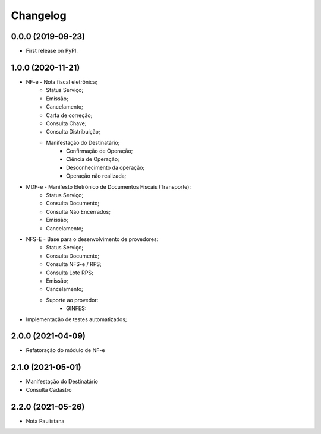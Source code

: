 
Changelog
=========

0.0.0 (2019-09-23)
~~~~~~~~~~~~~~~~~~

* First release on PyPI.

1.0.0 (2020-11-21)
~~~~~~~~~~~~~~~~~~

* NF-e - Nota fiscal eletrônica;
    * Status Serviço;
    * Emissão;
    * Cancelamento;
    * Carta de correção;
    * Consulta Chave;
    * Consulta Distribuição;
    * Manifestação do Destinatário;
        * Confirmação de Operação;
        * Ciência de Operação;
        * Desconhecimento da operação;
        * Operação não realizada;
* MDF-e - Manifesto Eletrônico de Documentos Fiscais (Transporte):
    * Status Serviço;
    * Consulta Documento;
    * Consulta Não Encerrados;
    * Emissão;
    * Cancelamento;
* NFS-E - Base para o desenvolvimento de provedores:
    * Status Serviço;
    * Consulta Documento;
    * Consulta NFS-e / RPS;
    * Consulta Lote RPS;
    * Emissão;
    * Cancelamento;
    * Suporte ao provedor:
        * GINFES:
* Implementação de testes automatizados;

2.0.0 (2021-04-09)
~~~~~~~~~~~~~~~~~~

* Refatoração do módulo de NF-e

2.1.0 (2021-05-01)
~~~~~~~~~~~~~~~~~~

- Manifestação do Destinatário
- Consulta Cadastro

2.2.0 (2021-05-26)
~~~~~~~~~~~~~~~~~~

- Nota Paulistana
